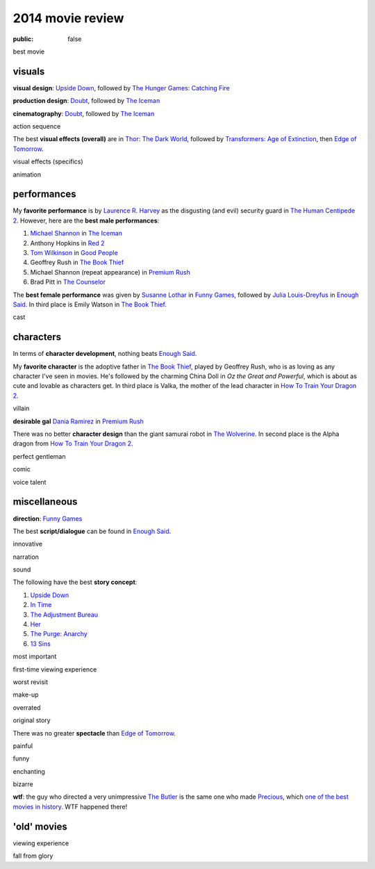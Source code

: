 2014 movie review
=================

:public: false


best movie


visuals
-------

**visual design**: `Upside Down`_, followed by `The Hunger Games:
Catching Fire`_

**production design**: Doubt_, followed by `The Iceman`_

**cinematography**: Doubt_, followed by `The Iceman`_

action sequence

The best **visual effects (overall)** are in `Thor: The Dark World`_,
followed by `Transformers: Age of Extinction`_, then `Edge of
Tomorrow`_.

visual effects (specifics)

animation


performances
------------

My **favorite performance** is by `Laurence R. Harvey`__ as the disgusting
(and evil) security guard in `The Human Centipede 2`_.
However, here are the **best male performances**:

#. `Michael Shannon`__ in `The Iceman`_
#. Anthony Hopkins in `Red 2`_
#. `Tom Wilkinson`__ in `Good People`_
#. Geoffrey Rush in `The Book Thief`_
#. Michael Shannon (repeat appearance) in `Premium Rush`_
#. Brad Pitt in `The Counselor`_

The **best female performance** was given by `Susanne Lothar`__ in
`Funny Games`_, followed by `Julia Louis-Dreyfus`__ in `Enough Said`_.
In third place is Emily Watson in `The Book Thief`_.

cast

__ http://www.imdb.com/name/nm4030776
__ http://en.wikipedia.org/wiki/Michael_Shannon
__ http://en.wikipedia.org/wiki/Tom_Wilkinson
__ http://en.wikipedia.org/wiki/Susanne_Lothar
__ http://en.wikipedia.org/wiki/Julia_Louis-Dreyfus


characters
----------

In terms of **character development**, nothing beats `Enough Said`_.

My **favorite character** is the adoptive father in `The Book Thief`_,
played by Geoffrey Rush, who is as loving as any character I've seen
in movies. He's followed by the charming China Doll in *Oz the Great
and Powerful*, which is about as cute and lovable as characters get.
In third place is Valka,
the mother of the lead character in `How To Train Your Dragon 2`_.

villain

**desirable gal** `Dania Ramirez`__ in `Premium Rush`_

There was no better **character design** than the giant samurai robot
in `The Wolverine`_.
In second place is the Alpha dragon from `How To Train Your Dragon 2`_.


perfect gentleman

comic

voice talent

__ http://en.wikipedia.org/wiki/Dania_Ramirez

miscellaneous
-------------

**direction**: `Funny Games`_

The best **script/dialogue** can be found in `Enough Said`_.

innovative

narration

sound

The following have the best **story concept**:

#. `Upside Down`_
#. `In Time`_
#. `The Adjustment Bureau`_
#. `Her`_
#. `The Purge: Anarchy`_
#. `13 Sins`_

most important

first-time viewing experience

worst revisit

make-up

overrated

original story

There was no greater **spectacle** than `Edge of Tomorrow`_.

painful

funny

enchanting

bizarre

**wtf**: the guy who directed a very unimpressive `The Butler`_ is the
same one who made Precious_, which `one of the best movies in
history`__. WTF happened there!

__ http://movies.tshepang.net/top-movies

'old' movies
------------

viewing experience

fall from glory


.. _Upside Down: http://movies.tshepang.net/upside-down-2012
.. _`The Hunger Games: Catching Fire`: http://movies.tshepang.net/the-hunger-games-catching-fire-2013
.. _The Wolverine: http://movies.tshepang.net/the-wolverine-2013
.. _`Thor: The Dark World`: http://movies.tshepang.net/thor-the-dark-world-2013
.. _Premium Rush: http://movies.tshepang.net/premium-rush-2012
.. _The Butler: http://movies.tshepang.net/the-butler-2013
.. _Precious: http://movies.tshepang.net/precious-2009
.. _In Time: http://movies.tshepang.net/in-time-2011
.. _The Iceman: http://movies.tshepang.net/the-iceman-2012
.. _Funny Games: http://movies.tshepang.net/funny-games-1997
.. _The Counselor: http://movies.tshepang.net/the-counselor-2013
.. _Doubt: http://movies.tshepang.net/doubt-2008
.. _Red 2: http://movies.tshepang.net/red-2-2013
.. _The Adjustment Bureau: http://movies.tshepang.net/the-adjustment-bureau-2011
.. _The Human Centipede 2: http://movies.tshepang.net/the-human-centipede-2011
.. _Her: http://movies.tshepang.net/her-2013
.. _13 Sins: http://movies.tshepang.net/13-sins-2014
.. _Enough Said: http://movies.tshepang.net/enough-said-2013
.. _`Transformers: Age of Extinction`: http://movies.tshepang.net/transformers-age-of-extinction-2014
.. _`Edge of Tomorrow`: http://movies.tshepang.net/edge-of-tomorrow-2014
.. _`The Purge: Anarchy`: http://movies.tshepang.net/the-purge-anarchy-2014
.. _The Book Thief: http://movies.tshepang.net/the-book-thief-2013
.. _How To Train Your Dragon 2: http://movies.tshepang.net/how-to-train-your-dragon-2-2014
.. _Good People: http://movies.tshepang.net/good-people-2014
